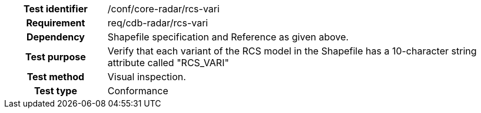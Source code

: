 [cols=">20h,<80d",width="100%"]
|====================
|Test identifier |/conf/core-radar/rcs-vari
|Requirement |req/cdb-radar/rcs-vari
|Dependency |Shapefile specification and Reference as given above.
|Test purpose |Verify that each variant of the RCS model in the Shapefile has a 10-character string attribute called "RCS_VARI"
|Test method |Visual inspection.
|Test type |Conformance
|====================
